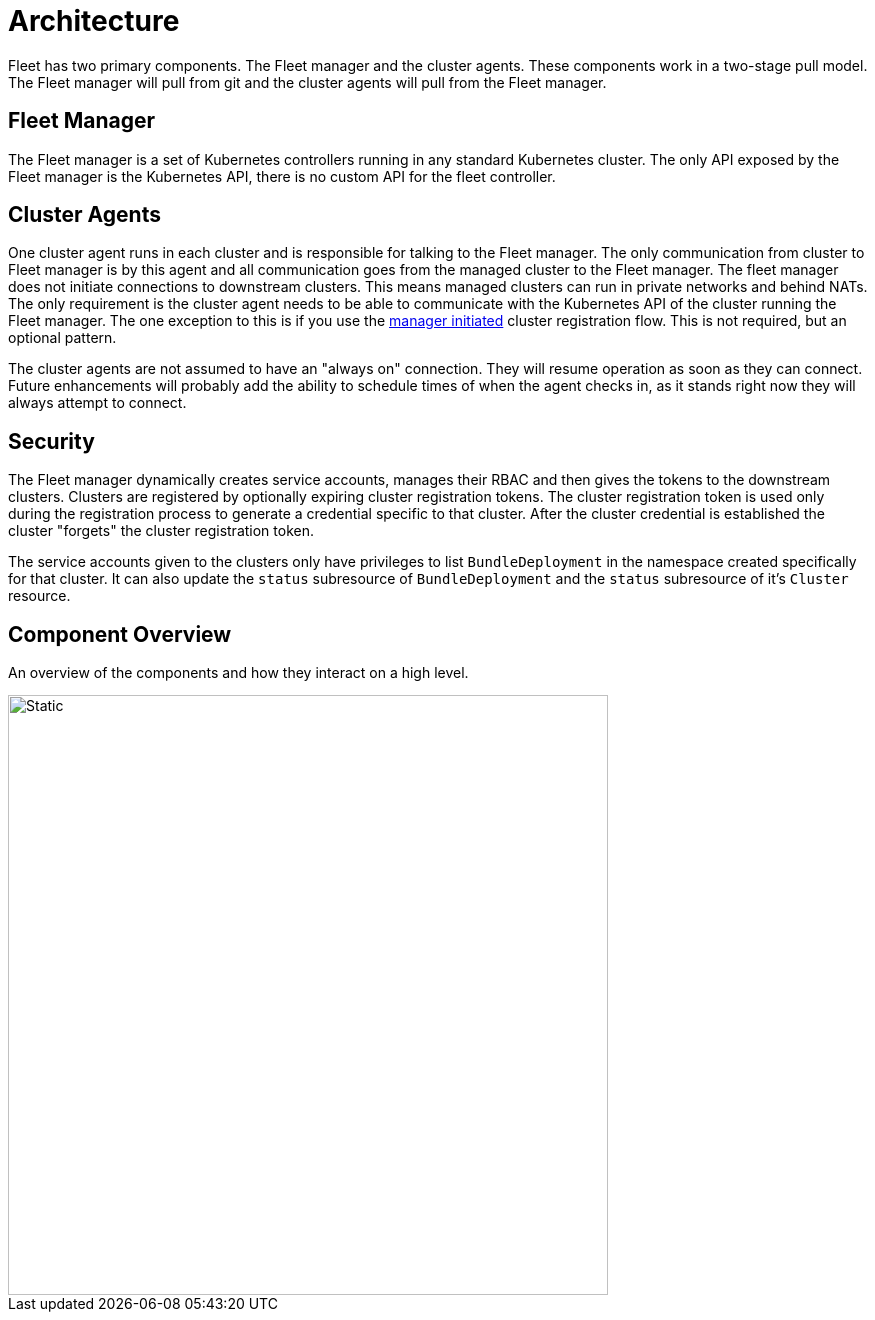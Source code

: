 = Architecture

Fleet has two primary components.  The Fleet manager and the cluster agents.  These
components work in a two-stage pull model.  The Fleet manager will pull from git and the
cluster agents will pull from the Fleet manager.

== Fleet Manager

The Fleet manager is a set of Kubernetes controllers running in any standard Kubernetes
cluster.  The only API exposed by the Fleet manager is the Kubernetes API, there is no
custom API for the fleet controller.

== Cluster Agents

One cluster agent runs in each cluster and is responsible for talking to the Fleet manager.
The only communication from cluster to Fleet manager is by this agent and all communication
goes from the managed cluster to the Fleet manager. The fleet manager does not initiate
connections to downstream clusters. This means managed clusters can run in private networks and behind
NATs. The only requirement is the cluster agent needs to be able to communicate with the
Kubernetes API of the cluster running the Fleet manager. The one exception to this is if you use
the xref:./cluster-registration#_manager_initiated[manager initiated] cluster registration flow.  This is not required, but
an optional pattern.

The cluster agents are not assumed to have an "always on" connection.  They will resume operation as
soon as they can connect. Future enhancements will probably add the ability to schedule times of when
the agent checks in, as it stands right now they will always attempt to connect.

== Security

The Fleet manager dynamically creates service accounts, manages their RBAC and then gives the
tokens to the downstream clusters. Clusters are registered by optionally expiring cluster registration tokens.
The cluster registration token is used only during the registration process to generate a credential specific
to that cluster. After the cluster credential is established the cluster "forgets" the cluster registration
 token.

The service accounts given to the clusters only have privileges to list `BundleDeployment` in the namespace created
specifically for that cluster. It can also update the `status` subresource of `BundleDeployment` and the `status`
subresource of it's `Cluster` resource.

== Component Overview

An overview of the components and how they interact on a high level.

image::FleetComponents.svg[Static, 600]
